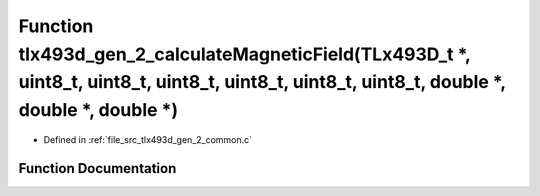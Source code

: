 .. _exhale_function_tlx493d__gen__2__common_8c_1a390183bc70f99df1d2ee371f03d0e68b:

Function tlx493d_gen_2_calculateMagneticField(TLx493D_t \*, uint8_t, uint8_t, uint8_t, uint8_t, uint8_t, uint8_t, double \*, double \*, double \*)
==================================================================================================================================================

- Defined in :ref:`file_src_tlx493d_gen_2_common.c`


Function Documentation
----------------------


.. doxygenfunction:: tlx493d_gen_2_calculateMagneticField(TLx493D_t *, uint8_t, uint8_t, uint8_t, uint8_t, uint8_t, uint8_t, double *, double *, double *)
   :project: XENSIV 3D Magnetic Sensors Arduino Library